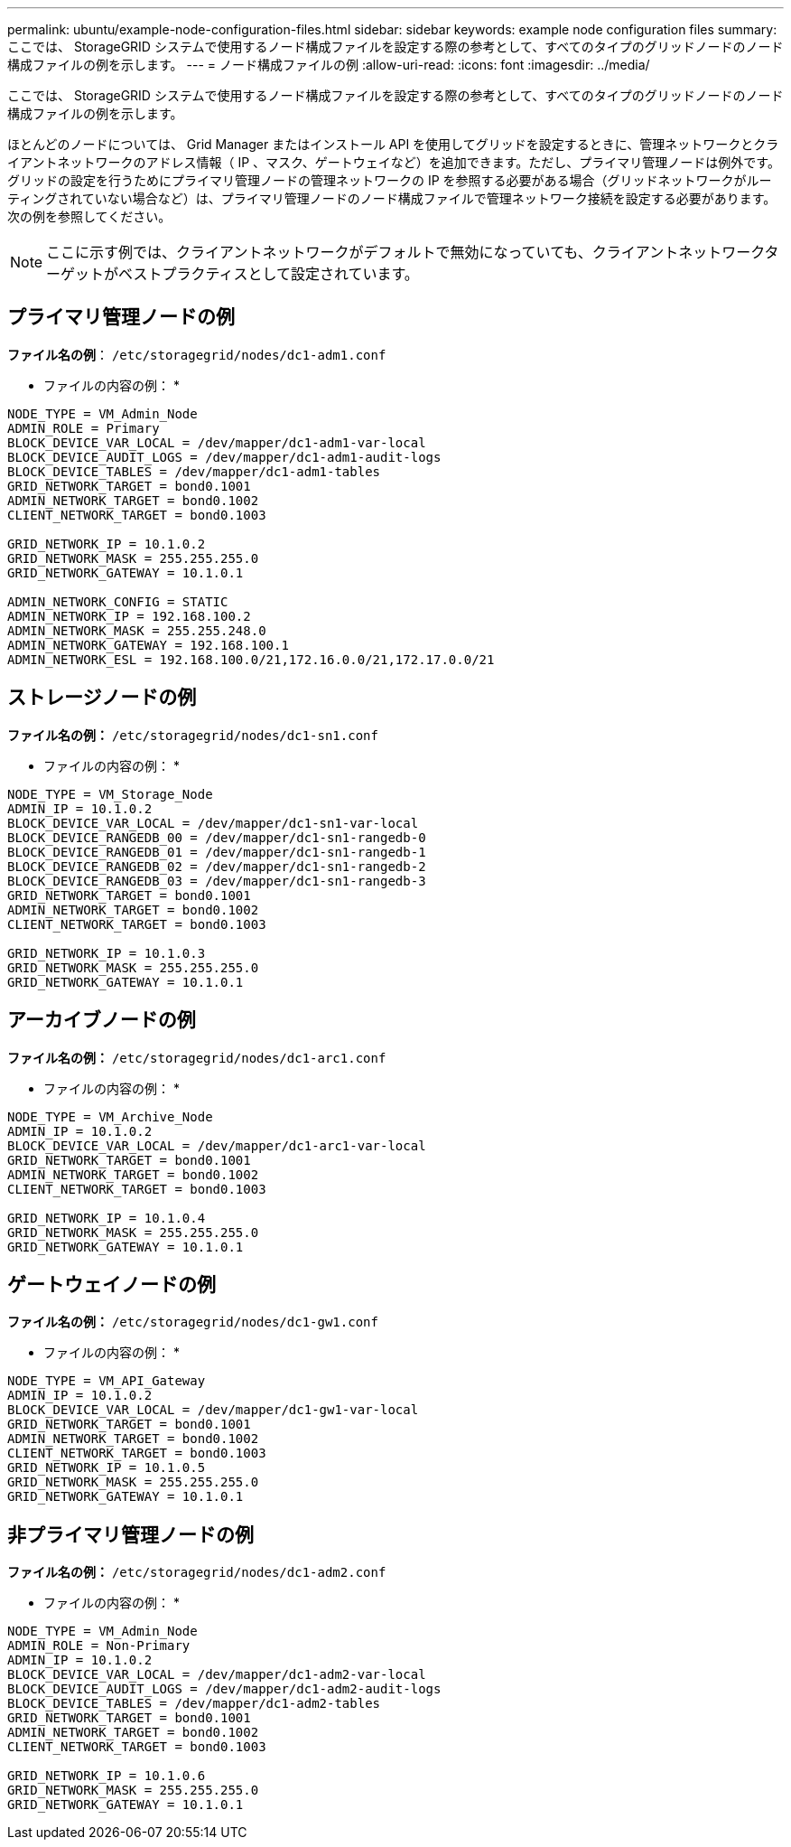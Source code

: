 ---
permalink: ubuntu/example-node-configuration-files.html 
sidebar: sidebar 
keywords: example node configuration files 
summary: ここでは、 StorageGRID システムで使用するノード構成ファイルを設定する際の参考として、すべてのタイプのグリッドノードのノード構成ファイルの例を示します。 
---
= ノード構成ファイルの例
:allow-uri-read: 
:icons: font
:imagesdir: ../media/


[role="lead"]
ここでは、 StorageGRID システムで使用するノード構成ファイルを設定する際の参考として、すべてのタイプのグリッドノードのノード構成ファイルの例を示します。

ほとんどのノードについては、 Grid Manager またはインストール API を使用してグリッドを設定するときに、管理ネットワークとクライアントネットワークのアドレス情報（ IP 、マスク、ゲートウェイなど）を追加できます。ただし、プライマリ管理ノードは例外です。グリッドの設定を行うためにプライマリ管理ノードの管理ネットワークの IP を参照する必要がある場合（グリッドネットワークがルーティングされていない場合など）は、プライマリ管理ノードのノード構成ファイルで管理ネットワーク接続を設定する必要があります。次の例を参照してください。


NOTE: ここに示す例では、クライアントネットワークがデフォルトで無効になっていても、クライアントネットワークターゲットがベストプラクティスとして設定されています。



== プライマリ管理ノードの例

*ファイル名の例*： `/etc/storagegrid/nodes/dc1-adm1.conf`

* ファイルの内容の例： *

[listing]
----
NODE_TYPE = VM_Admin_Node
ADMIN_ROLE = Primary
BLOCK_DEVICE_VAR_LOCAL = /dev/mapper/dc1-adm1-var-local
BLOCK_DEVICE_AUDIT_LOGS = /dev/mapper/dc1-adm1-audit-logs
BLOCK_DEVICE_TABLES = /dev/mapper/dc1-adm1-tables
GRID_NETWORK_TARGET = bond0.1001
ADMIN_NETWORK_TARGET = bond0.1002
CLIENT_NETWORK_TARGET = bond0.1003

GRID_NETWORK_IP = 10.1.0.2
GRID_NETWORK_MASK = 255.255.255.0
GRID_NETWORK_GATEWAY = 10.1.0.1

ADMIN_NETWORK_CONFIG = STATIC
ADMIN_NETWORK_IP = 192.168.100.2
ADMIN_NETWORK_MASK = 255.255.248.0
ADMIN_NETWORK_GATEWAY = 192.168.100.1
ADMIN_NETWORK_ESL = 192.168.100.0/21,172.16.0.0/21,172.17.0.0/21
----


== ストレージノードの例

*ファイル名の例：* `/etc/storagegrid/nodes/dc1-sn1.conf`

* ファイルの内容の例： *

[listing]
----
NODE_TYPE = VM_Storage_Node
ADMIN_IP = 10.1.0.2
BLOCK_DEVICE_VAR_LOCAL = /dev/mapper/dc1-sn1-var-local
BLOCK_DEVICE_RANGEDB_00 = /dev/mapper/dc1-sn1-rangedb-0
BLOCK_DEVICE_RANGEDB_01 = /dev/mapper/dc1-sn1-rangedb-1
BLOCK_DEVICE_RANGEDB_02 = /dev/mapper/dc1-sn1-rangedb-2
BLOCK_DEVICE_RANGEDB_03 = /dev/mapper/dc1-sn1-rangedb-3
GRID_NETWORK_TARGET = bond0.1001
ADMIN_NETWORK_TARGET = bond0.1002
CLIENT_NETWORK_TARGET = bond0.1003

GRID_NETWORK_IP = 10.1.0.3
GRID_NETWORK_MASK = 255.255.255.0
GRID_NETWORK_GATEWAY = 10.1.0.1
----


== アーカイブノードの例

*ファイル名の例：* `/etc/storagegrid/nodes/dc1-arc1.conf`

* ファイルの内容の例： *

[listing]
----
NODE_TYPE = VM_Archive_Node
ADMIN_IP = 10.1.0.2
BLOCK_DEVICE_VAR_LOCAL = /dev/mapper/dc1-arc1-var-local
GRID_NETWORK_TARGET = bond0.1001
ADMIN_NETWORK_TARGET = bond0.1002
CLIENT_NETWORK_TARGET = bond0.1003

GRID_NETWORK_IP = 10.1.0.4
GRID_NETWORK_MASK = 255.255.255.0
GRID_NETWORK_GATEWAY = 10.1.0.1
----


== ゲートウェイノードの例

*ファイル名の例：* `/etc/storagegrid/nodes/dc1-gw1.conf`

* ファイルの内容の例： *

[listing]
----
NODE_TYPE = VM_API_Gateway
ADMIN_IP = 10.1.0.2
BLOCK_DEVICE_VAR_LOCAL = /dev/mapper/dc1-gw1-var-local
GRID_NETWORK_TARGET = bond0.1001
ADMIN_NETWORK_TARGET = bond0.1002
CLIENT_NETWORK_TARGET = bond0.1003
GRID_NETWORK_IP = 10.1.0.5
GRID_NETWORK_MASK = 255.255.255.0
GRID_NETWORK_GATEWAY = 10.1.0.1
----


== 非プライマリ管理ノードの例

*ファイル名の例：* `/etc/storagegrid/nodes/dc1-adm2.conf`

* ファイルの内容の例： *

[listing]
----
NODE_TYPE = VM_Admin_Node
ADMIN_ROLE = Non-Primary
ADMIN_IP = 10.1.0.2
BLOCK_DEVICE_VAR_LOCAL = /dev/mapper/dc1-adm2-var-local
BLOCK_DEVICE_AUDIT_LOGS = /dev/mapper/dc1-adm2-audit-logs
BLOCK_DEVICE_TABLES = /dev/mapper/dc1-adm2-tables
GRID_NETWORK_TARGET = bond0.1001
ADMIN_NETWORK_TARGET = bond0.1002
CLIENT_NETWORK_TARGET = bond0.1003

GRID_NETWORK_IP = 10.1.0.6
GRID_NETWORK_MASK = 255.255.255.0
GRID_NETWORK_GATEWAY = 10.1.0.1
----